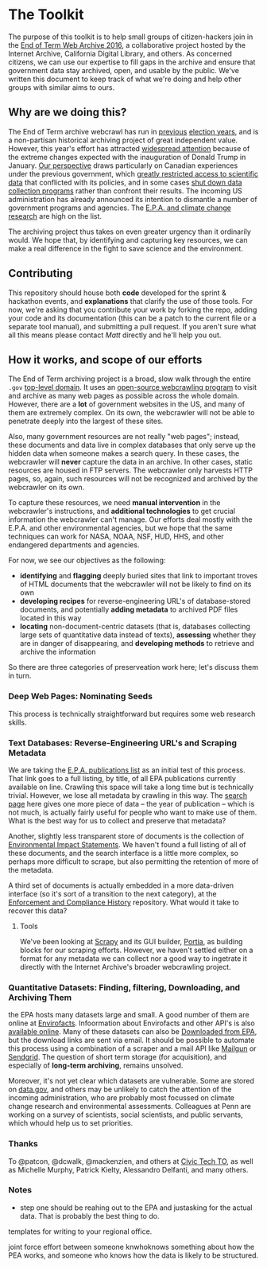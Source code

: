 * The Toolkit

The purpose of this toolkit is to help small groups of citizen-hackers join in the [[http://eotarchive.cdlib.org/2016.html][End of Term Web Archive 2016]], a collaborative project hosted by the Internet Archive, California Digital Library, and others.  As concerned citizens, we can use our expertise to fill gaps in the archive and ensure that government data stay archived, open, and usable by the public.  We've written this document to keep track of what we're doing and help other groups with similar aims to ours.

** Why are we doing this?

The End of Term archive webcrawl has run in [[http://eotarchive.cdlib.org/search?f1-administration=2008][previous]] [[http://eotarchive.cdlib.org/search?f1-administration=2012][election years]], and is a non-partisan historical archiving project of great independent value.  However, this year's effort has attracted [[http://www.nytimes.com/2016/12/01/nyregion/harvesting-government-history-one-web-page-at-a-time.html?_r=0][widespread attention]] because of the extreme changes expected with the inauguration of Donald Trump in January.  [[https://technoscienceunit.wordpress.com/2016/12/04/guerrilla-archiving-event-saving-environmental-data-from-trump/][Our perspective]] draws particularly on Canadian experiences under the previous government, which [[http://www.academicmatters.ca/2013/05/harpers-attack-on-science-no-science-no-evidence-no-truth-no-democracy/][greatly restricted access to scientific data]] that conflicted with its policies, and in some cases [[http://www.cbc.ca/news/technology/high-arctic-research-station-forced-to-close-1.1171728][shut down data collection programs]] rather than confront their results. The incoming US administration has already announced its intention to dismantle a number of government programs and agencies.  The [[http://www.nytimes.com/2016/12/07/us/politics/scott-pruitt-epa-trump.html][E.P.A. and climate change research]] are high on the list.

The archiving project thus takes on even greater urgency than it ordinarily would.  We hope that, by identifying and capturing key resources, we can make a real difference in the fight to save science and the environment.

** Contributing
This repository should house both *code* developed for the sprint & hackathon events, and *explanations* that clarify the use of those tools.  For now, we're asking that you contribute your work by forking the repo, adding your code and its documentation (this can be a patch to the current file or a separate tool manual), and submitting a pull request.  If you aren't sure what all this means please contact [[matt.price@utoronto.ca][Matt]] directly and he'll help you out.  

** How it works, and scope of our efforts

The End of Term archiving project is a broad, slow walk through the entire ~.gov~ [[https://en.wikipedia.org/wiki/Top-level_domain][top-level domain]].  It uses an [[https://webarchive.jira.com/wiki/display/Heritrix/Heritrix][open-source webcrawling program]] to visit and archive as many web pages as possible across the whole domain.  However, there are a *lot* of government websites in the US, and many of them are extremely complex.  On its own, the webcrawler will not be able to penetrate deeply into the largest of these sites.

Also, many government resources are not really "web pages"; instead, these documents and data live in complex databases that only serve up the hidden data when someone makes a search query.  In these cases, the webcrawler will *never* capture the data in an archive.  In other cases, static resources are housed in FTP servers. The webcrawler only harvests HTTP pages, so, again, such resources will not be recognized and archived by the webcrawler on its own.  

To capture these resources, we need *manual intervention* in the webcrawler's instructions, and *additional technologies* to get crucial information the webcrawler can't manage.  Our efforts deal mostly with the E.P.A. and other environmental agencies, but we hope that the same techniques can work for NASA, NOAA, NSF, HUD, HHS, and other endangered departments and agencies.  

For now, we see our objectives as the following:
- *identifying* and *flagging* deeply buried sites that link to important troves of HTML documents that the webcrawler will not be likely to find on its own
- *developing recipes* for reverse-engineering URL's of database-stored documents, and potentially *adding metadata* to archived PDF files located in this way
- *locating* non-document-centric datasets (that is, databases collecting large sets of quantitative data instead of texts), *assessing* whether they are in danger of disappearing, and *developing methods* to retrieve and archive the information

So there are three categories of preserveation work here; let's discuss them in turn. 

*** Deep Web Pages: Nominating Seeds

This process is technically straightforward but requires some web research skills. 

*** Text Databases: Reverse-Engineering URL's and Scraping Metadata

We are taking the [[https://nepis.epa.gov/EPA/html/pubs/pubtitle.html][E.P.A. publications list]] as an initial test of this process.  That link goes to a full listing, by title, of all EPA publications currently available on line.  Crawling this space will take a long time but is technically trivial.  However, we lose all metadata by crawling in this way.  The [[https://www.epa.gov/nscep][search page]] here gives one more piece of data -- the year of publication -- which is not much, is actually fairly useful for people who want to make use of them.  What is the best way for us to collect and preserve that metadata? 

Another, slightly less transparent store of documents is the collection of [[https://cdxnodengn.epa.gov/cdx-enepa-public/action/eis/search][Environmental Impact Statements]]. We haven't found a full listing of all of these documents, and the search interface is a little more complex, so perhaps more difficult to scrape, but also permitting the retention of more of the metadata.  

A third set of documents is actually embedded in a more data-driven interface (so it's sort of a transition to the next category), at the [[https://echo.epa.gov/][Enforcement and Compliance History]] repository.  What would it take to recover this data? 

**** Tools
We've been looking at [[https://scrapy.org/][Scrapy]] and its GUI builder, [[https://scrapy.org/][Portia]], as building blocks for our scraping efforts. However, we haven't settled either on a format for any metadata we can collect nor a good way to ingetrate it directly with the Internet Archive's broader webcrawling project.  

*** Quantitative Datasets: Finding, filtering, Downloading, and Archiving Them
the EPA hosts many datasets large and small. A good number of them are online at [[https://www3.epa.gov/enviro/][Envirofacts]]. Infoormation about Envirofacts and other API's is also [[https://www3.epa.gov/enviro/][available online]].  Many of these  datasets can also be [[http://gis.epa.ie/GetData/Download][Downloaded from EPA]], but the download links are sent via email.  It should be possible to automate this process using a combination of a scraper and a mail API like [[https://www.mailgun.com/][Mailgun]] or [[https://sendgrid.com/][Sendgrid]].  The question of short term storage (for acquisition), and especially of *long-term archiving*, remains unsolved.  

Moreover, it's not yet clear which datasets are vulnerable. Some are stored on [[http://data.gov][data.gov]], and others may be unlikely to catch the attention of the incoming administration, who are probably most focussed on climate change research and environmental assessments.  Colleagues at Penn are working on a survey of scientists, social scientists, and public servants, which whould help us to set priorities.

*** Thanks
To @patcon, @dcwalk, @mackenzien, and others at [[http://civictech.ca][Civic Tech TO]], as well as Michelle Murphy, Patrick Kielty, Alessandro Delfanti, and many others.  

*** Notes

- step one should be reahing out to the EPA and justasking for the actual data.  That is probably the best thing to do.  

templates for writing to your regional office.

joint force effort between someone knwhoknows something about how the PEA works, and someone who knows how the data is likely to be structured. 
